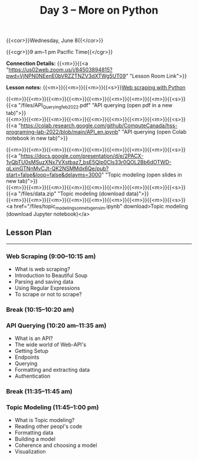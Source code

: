 #+title: Day 3 – More on Python
#+slug: day3

#+OPTIONS: toc:nil

{{<cor>}}Wednesday, June 8{{</cor>}}

{{<cgr>}}9 am–1 pm Pacific Time{{</cgr>}}

*Connection Details:* {{<m>}}{{<a "https://us02web.zoom.us/j/84503894815?pwd=VjNPN0NEenE0bVRZZTNZV3dXTWg5UT09" "Lesson Room Link">}}

*Lesson notes:* {{<m>}}{{<m>}}{{<m>}}{{<s>}}[[/web_scraping][Web scraping with Python]]

{{<m>}}{{<m>}}{{<m>}}{{<m>}}{{<m>}}{{<m>}}{{<m>}}{{<m>}}{{<s>}}{{<a "/files/API_Querying_feb_2022.pdf" "API querying (open pdf in a new tab)">}}\\
{{<m>}}{{<m>}}{{<m>}}{{<m>}}{{<m>}}{{<m>}}{{<m>}}{{<m>}}{{<s>}}{{<a "https://colab.research.google.com/github/ComputeCanada/hss-programing-lab-2022/blob/main/API_en.ipynb" "API querying (open Colab notebook in new tab)">}}

{{<m>}}{{<m>}}{{<m>}}{{<m>}}{{<m>}}{{<m>}}{{<m>}}{{<m>}}{{<s>}}{{<a "https://docs.google.com/presentation/d/e/2PACX-1vQbTU0sMSuzXNx7VXstbaz7_bsE5QIp0CIs33r0QOL2Bb6dOTWD-qLxinGTNnMvCJt-QK2NSMMdx6Qe/pub?start=false&loop=false&delayms=3000" "Topic modeling (open slides in new tab)">}}\\
{{<m>}}{{<m>}}{{<m>}}{{<m>}}{{<m>}}{{<m>}}{{<m>}}{{<m>}}{{<s>}}{{<a "/files/data.zip" "Topic modeling (download data)">}}\\
{{<m>}}{{<m>}}{{<m>}}{{<m>}}{{<m>}}{{<m>}}{{<m>}}{{<m>}}{{<s>}}<a href="/files/topic_modeling_sonnets_gensim.ipynb" download>Topic modeling (download Jupyter notebook)</a>

** Lesson Plan
-----

*** Web Scraping (9:00–10:15 am)

- What is web scraping?
- Introduction to Beautiful Soup
- Parsing and saving data
- Using Regular Expressions
- To scrape or not to scrape?

*** Break (10:15–10:20 am)

*** API Querying (10:20 am–11:35 am)

- What is an API?
- The wide world of Web-API's
- Getting Setup
- Endpoints
- Querying
- Formatting and extracting data
- Authentication
  
*** Break (11:35–11:45 am)

*** Topic Modeling (11:45–1:00 pm)

- What is Topic modeling?
- Reading other peopl's code
- Formatting data
- Building a model
- Coherence and choosing a model
- Visualization
